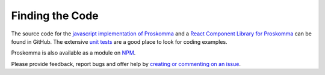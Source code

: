 .. _code:

################
Finding the Code
################

The source code for the `javascript implementation of Proskomma <https://github.com/mvahowe/proskomma-js>`_ and a `React Component Library for Proskomma <https://github.com/mvahowe/proskomma-react>`_ can be found in GitHub. The extensive `unit tests <https://github.com/mvahowe/proskomma-js/tree/master/test/code>`_ are a good place to look for coding examples.

Proskomma is also available as a module on `NPM <https://www.npmjs.com/package/proskomma>`_.

Please provide feedback, report bugs and offer help by `creating or commenting on an issue <https://github.com/mvahowe/proskomma-js/issues>`_.

